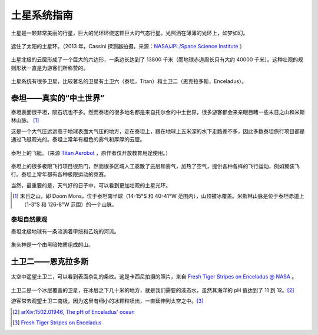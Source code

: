 土星系统指南
=================



土星是一颗非常美丽的行星，巨大的光环环绕这颗巨大的气态行星。光照洒在薄薄的光环上，如梦如幻。

.. figure:: resources/saturnsys/PIA17172_Saturn_eclipse_mosaic_bright_crop.jpg
   :align: center

   遮住了太阳的土星环。（2013 年，Cassini 探测器拍摄。来源：`NASA/JPL/Space Science Institute <http://photojournal.jpl.nasa.gov/catalog/PIA17172>`_ ）


土星北极的云层形成了一个巨大的六边形，一条边长达到了 13800 千米（而地球赤道周长只有大约 40000 千米）。这种壮观的规则形状一直是为游客们所称赞的。


.. figure:: resources/saturnsys/saturnsHexColor2013.jpg
   :align: center

   土星北极奇特的六边形。（2013 年，Cassini 探测器拍摄。来源 `NASA/JPL/Space Science Institute <http://www.nasa.gov/mission_pages/cassini/multimedia/pia14945.html>`_ ）


土星系统有很多卫星，比较著名的卫星有土卫六（泰坦，Titan）和土卫二（恩克拉多斯，Enceladus）。

.. figure:: resources/saturnsys/saturnRing.jpg
   :align: center

   土星环和泰坦。背景中的巨大的模糊天体是泰坦，而土星环上方的形状奇特的天体是土卫十一（厄庇墨透斯，Epimetheus）（来源 `NASA/JPL/Space Science Institute <http://photojournal.jpl.nasa.gov/catalog/PIA08391>`_ ）






泰坦——真实的“中土世界”
--------------------------

泰坦表面很平坦，陨石坑也不多。然而泰坦的很多地名都是来自托尔金的中土世界，很多游客都会来亲眼目睹一些末日之山和米斯林山脉。 [1]_ 

这是一个大气压远远高于地球表面大气压的地方，走在泰坦上，跟在地球上五米深的水下走路差不多，因此多数泰坦旅行项目都是通过飞艇观光的。泰坦上常年有橙色的雾气和厚厚的云层。

.. figure:: resources/titan/aerobot.jpg
   :align: center

   泰坦上的飞艇。（来源 `Titan Aerobot <http://stock-space-images.com/saturnpage.html>`_ ，原作者仅开放教育用途使用。）


泰坦上的很多极限飞行项目很热门，然而很多区域人工驱散了云层和雾气，加热了空气，提供各种各样的飞行运动，例如翼装飞行。泰坦上常年都有各种极限运动的竞赛。

当然，最重要的是，天气好的日子中，可以看到更加壮观的土星光环。

.. [1] 末日之山，即 Doom Mons，位于泰坦南半球（14-15°S 和 40-41°W 范围内），山顶被冰覆盖。米斯林山脉是位于泰坦赤道上（1-3°S 和 126-8°W 范围）的一个山脉。


泰坦自然景观
~~~~~~~~~~~~~~~~~~~~~~

泰坦北极地球有一条流淌着甲烷和乙烷的河流。

.. figure:: resources/titan/titanRive.jpg
   :align: center

   泰坦上的“尼罗河”。（来源 `NASA/JPL/Space Science Institute <http://photojournal.jpl.nasa.gov/catalog/PIA16197>`_ ）



象头神是一个由黑暗物质组成的山。

.. figure:: resources/titan/Ganesa-Titan.jpg
   :align: center

   象头神。（来源 `Titan Aerobot <http://stock-space-images.com/saturnpage.html>`_ ，原作者仅开放教育用途使用。）




土卫二——恩克拉多斯
---------------------

.. figure:: ./resources/saturnsys/enceladusstripes_cassini.jpg
   :align: center

   太空中遥望土卫二，可以看到表面杂乱的条纹。这是卡西尼拍摄的照片，来自 `Fresh Tiger Stripes on Enceladus @ NASA <http://solarsystem.nasa.gov/multimedia/display.cfm?Category=Planets&IM_ID=11624>`_ 。


土卫二是一个冰层覆盖的卫星，在冰层之下几十米的地方，就是我们需要的液态水，虽然其海洋的 pH 值达到了 11 到 12。[2]_

游客常去观望土卫二南极，因为这里有细小的冰颗粒喷出，一直延伸到太空之中。[3]_



.. [2] `arXiv:1502.01946, The pH of Enceladus' ocean <http://arxiv.org/abs/1502.01946>`_
.. [3] `Fresh Tiger Stripes on Enceladus  <http://solarsystem.nasa.gov/multimedia/display.cfm?Category=Planets&IM_ID=11624>`_
